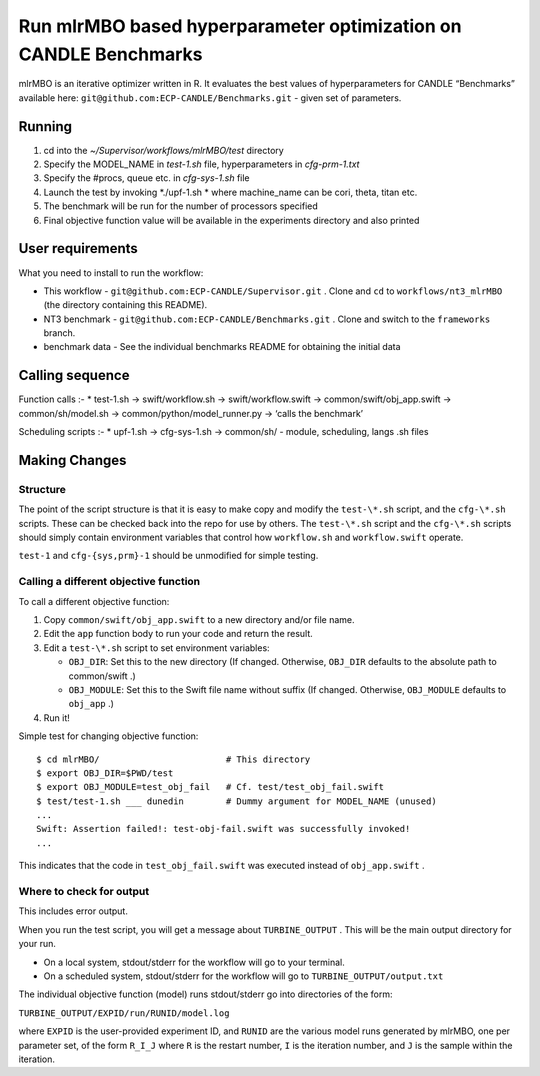 Run mlrMBO based hyperparameter optimization on CANDLE Benchmarks
=================================================================

mlrMBO is an iterative optimizer written in R. It evaluates the best
values of hyperparameters for CANDLE “Benchmarks” available here:
``git@github.com:ECP-CANDLE/Benchmarks.git`` - given set of parameters.

Running
-------

1. cd into the *~/Supervisor/workflows/mlrMBO/test* directory
2. Specify the MODEL_NAME in *test-1.sh* file, hyperparameters in
   *cfg-prm-1.txt*
3. Specify the #procs, queue etc. in *cfg-sys-1.sh* file
4. Launch the test by invoking *./upf-1.sh * where machine_name can be
   cori, theta, titan etc.
5. The benchmark will be run for the number of processors specified
6. Final objective function value will be available in the experiments
   directory and also printed

User requirements
-----------------

What you need to install to run the workflow:

-  This workflow - ``git@github.com:ECP-CANDLE/Supervisor.git`` . Clone
   and ``cd`` to ``workflows/nt3_mlrMBO`` (the directory containing this
   README).
-  NT3 benchmark - ``git@github.com:ECP-CANDLE/Benchmarks.git`` . Clone
   and switch to the ``frameworks`` branch.
-  benchmark data - See the individual benchmarks README for obtaining
   the initial data

Calling sequence
----------------

Function calls :- \* test-1.sh -> swift/workflow.sh ->
swift/workflow.swift -> common/swift/obj_app.swift -> common/sh/model.sh
-> common/python/model_runner.py -> ‘calls the benchmark’

Scheduling scripts :- \* upf-1.sh -> cfg-sys-1.sh -> common/sh/ -
module, scheduling, langs .sh files

Making Changes
--------------

Structure
~~~~~~~~~

The point of the script structure is that it is easy to make copy and
modify the ``test-\*.sh`` script, and the ``cfg-\*.sh`` scripts. These
can be checked back into the repo for use by others. The ``test-\*.sh``
script and the ``cfg-\*.sh`` scripts should simply contain environment
variables that control how ``workflow.sh`` and ``workflow.swift``
operate.

``test-1`` and ``cfg-{sys,prm}-1`` should be unmodified for simple
testing.

Calling a different objective function
~~~~~~~~~~~~~~~~~~~~~~~~~~~~~~~~~~~~~~

To call a different objective function:

1. Copy ``common/swift/obj_app.swift`` to a new directory and/or file
   name.
2. Edit the ``app`` function body to run your code and return the
   result.
3. Edit a ``test-\*.sh`` script to set environment variables:

   -  ``OBJ_DIR``: Set this to the new directory (If changed. Otherwise,
      ``OBJ_DIR`` defaults to the absolute path to common/swift .)
   -  ``OBJ_MODULE``: Set this to the Swift file name without suffix (If
      changed. Otherwise, ``OBJ_MODULE`` defaults to ``obj_app`` .)

4. Run it!

Simple test for changing objective function:

::

   $ cd mlrMBO/                        # This directory
   $ export OBJ_DIR=$PWD/test
   $ export OBJ_MODULE=test_obj_fail   # Cf. test/test_obj_fail.swift
   $ test/test-1.sh ___ dunedin        # Dummy argument for MODEL_NAME (unused)
   ...
   Swift: Assertion failed!: test-obj-fail.swift was successfully invoked!
   ...

This indicates that the code in ``test_obj_fail.swift`` was executed
instead of ``obj_app.swift`` .

Where to check for output
~~~~~~~~~~~~~~~~~~~~~~~~~

This includes error output.

When you run the test script, you will get a message about
``TURBINE_OUTPUT`` . This will be the main output directory for your
run.

-  On a local system, stdout/stderr for the workflow will go to your
   terminal.
-  On a scheduled system, stdout/stderr for the workflow will go to
   ``TURBINE_OUTPUT/output.txt``

The individual objective function (model) runs stdout/stderr go into
directories of the form:

``TURBINE_OUTPUT/EXPID/run/RUNID/model.log``

where ``EXPID`` is the user-provided experiment ID, and ``RUNID`` are
the various model runs generated by mlrMBO, one per parameter set, of
the form ``R_I_J`` where ``R`` is the restart number, ``I`` is the
iteration number, and ``J`` is the sample within the iteration.
